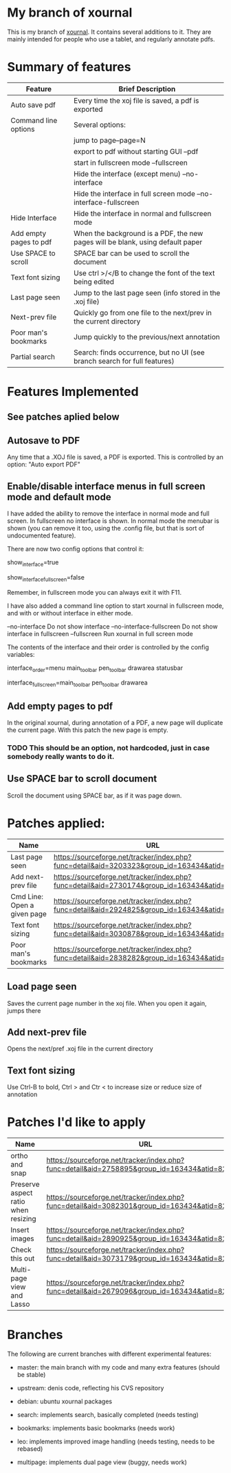 * My branch of xournal

This is my branch of [[http://xournal.sourceforge.net][xournal]]. It contains several additions to
it. They are mainly intended for people who use a tablet, and
regularly annotate pdfs.

* Summary of features

|------------------------+--------------------------------------------------------------------------------|
| Feature                | Brief Description                                                              |
|------------------------+--------------------------------------------------------------------------------|
| Auto save pdf          | Every time the xoj file is saved, a pdf is exported                            |
| Command line options   | Several options:                                                               |
|                        | jump to page--page=N                                                           |
|                        | export to pdf without starting GUI --pdf                                       |
|                        | start in fullscreen mode --fullscreen                                          |
|                        | Hide the interface (except menu) --no-interface                                |
|                        | Hide the interface in full screen mode --no-interface-fullscreen               |
| Hide Interface         | Hide the interface in normal and fullscreen mode                               |
| Add empty pages to pdf | When the background is a PDF, the new pages will be blank, using default paper |
| Use SPACE to scroll    | SPACE bar can be used to scroll the document                                   |
| Text font sizing       | Use ctrl >/</B to change the font of the text being edited                     |
| Last page seen         | Jump to the last page seen (info stored in the .xoj file)                      |
| Next-prev file         | Quickly go from one file to the next/prev in the current directory             |
| Poor man's bookmarks   | Jump quickly to the previous/next annotation                                   |
| Partial search         | Search: finds occurrence, but no  UI (see branch search for full features)     |
|------------------------+--------------------------------------------------------------------------------|

* Features Implemented

** See patches aplied below

** Autosave to PDF

 Any time that a .XOJ file is saved, a PDF is exported. This is
 controlled by an option: "Auto export PDF"

** Enable/disable interface menus in full screen mode and default mode

I have added the ability to remove the interface in normal mode and
full screen. In fullscreen no interface is shown.  In normal mode the
menubar is shown (you can remove it too, using the .config file, but
that is sort of undocumented feature).

There are now two config options that control it:

  # show interface in normal mode (true/false)
  show_interface=true
  # show interface in full screen mode (true/false)
  show_interface_fullscreen=false

Remember, in fullscreen mode you can always exit it with F11.

I have also added a command line option to start xournal in fullscreen mode, and with or without interface in
either mode.

  --no-interface                Do not show interface
  --no-interface-fullscreen     Do not show interface in fullscreen 
  --fullscreen                  Run xournal in full screen mode

The contents of the interface and their order is controlled by the config variables:

   # interface components from top to bottom
   # valid values: drawarea menu main_toolbar pen_toolbar statusbar
  interface_order=menu main_toolbar pen_toolbar drawarea statusbar
   # interface components in fullscreen mode, from top to bottom
   interface_fullscreen=main_toolbar pen_toolbar drawarea

** Add empty pages to pdf

In the original xournal, during annotation of a PDF, a new page will
duplicate the current page. With this patch the new page is
empty. 

*** TODO This should be an option, not hardcoded, just in case somebody really wants to do it.

** Use SPACE bar to scroll document

Scroll the document using SPACE bar, as if it was page down.

* Patches applied:

|-----------------------------+-----------------------------------------------------------------------------------------------|
| Name                        | URL                                                                                           |
|-----------------------------+-----------------------------------------------------------------------------------------------|
| Last page seen              | https://sourceforge.net/tracker/index.php?func=detail&aid=3203323&group_id=163434&atid=827735 |
| Add next-prev file          | https://sourceforge.net/tracker/index.php?func=detail&aid=2730174&group_id=163434&atid=827735 |
| Cmd Line: Open a given page | https://sourceforge.net/tracker/index.php?func=detail&aid=2924825&group_id=163434&atid=827735 |
| Text font sizing            | https://sourceforge.net/tracker/index.php?func=detail&aid=3030878&group_id=163434&atid=827735 |
| Poor man's bookmarks        | https://sourceforge.net/tracker/index.php?func=detail&aid=2838282&group_id=163434&atid=827735 |
|-----------------------------+-----------------------------------------------------------------------------------------------|

** Load page seen

 Saves the current page number in the xoj file. When you open it
 again, jumps there

** Add next-prev file

Opens the next/pref .xoj file  in the current directory

** Text font sizing

Use Ctrl-B to bold, Ctrl > and Ctr < to increase size or reduce size
of annotation

* Patches I'd like to apply

|-------------------------------------+-----------------------------------------------------------------------------------------------|
| Name                                | URL                                                                                           |
|-------------------------------------+-----------------------------------------------------------------------------------------------|
| ortho and snap                      | https://sourceforge.net/tracker/index.php?func=detail&aid=2758895&group_id=163434&atid=827735 |
| Preserve aspect ratio when resizing | https://sourceforge.net/tracker/index.php?func=detail&aid=3082301&group_id=163434&atid=827735 |
| Insert images                       | https://sourceforge.net/tracker/index.php?func=detail&aid=2890925&group_id=163434&atid=827735 |
| Check this out                      | https://sourceforge.net/tracker/index.php?func=detail&aid=3073179&group_id=163434&atid=827735 |
| Multi-page view and Lasso           | https://sourceforge.net/tracker/index.php?func=detail&aid=2679096&group_id=163434&atid=827735 |
|-------------------------------------+-----------------------------------------------------------------------------------------------|
* Branches

The following are current branches with different experimental features:


- master: the main branch with my code and many extra features (should
  be stable)
- upstream:  denis code, reflecting his CVS repository
- debian:    ubuntu xournal packages

- search:    implements search, basically completed (needs testing)
- bookmarks: implements basic bookmarks (needs work)
- leo:       implements improved image handling (needs testing, needs
             to be rebased)
- multipage: implements dual page view (buggy, needs work)

